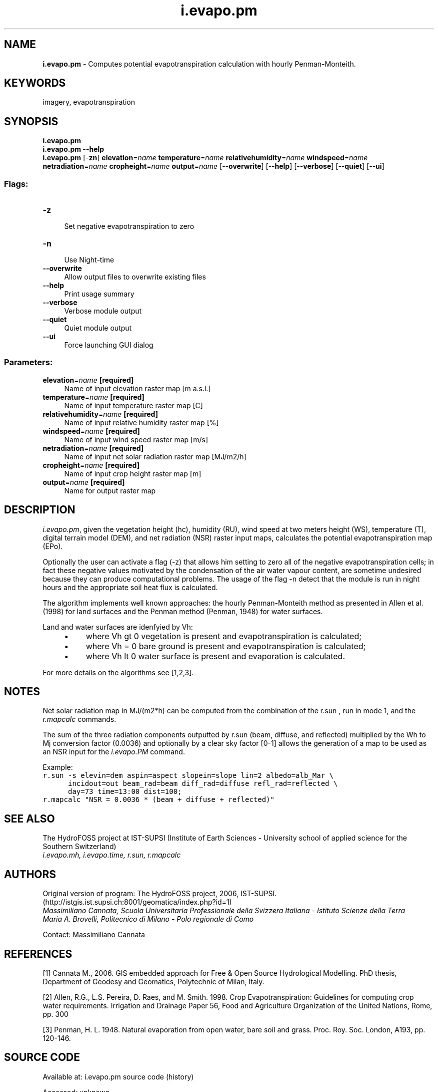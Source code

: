 .TH i.evapo.pm 1 "" "GRASS 7.8.7" "GRASS GIS User's Manual"
.SH NAME
\fI\fBi.evapo.pm\fR\fR  \- Computes potential evapotranspiration calculation with hourly Penman\-Monteith.
.SH KEYWORDS
imagery, evapotranspiration
.SH SYNOPSIS
\fBi.evapo.pm\fR
.br
\fBi.evapo.pm \-\-help\fR
.br
\fBi.evapo.pm\fR [\-\fBzn\fR] \fBelevation\fR=\fIname\fR \fBtemperature\fR=\fIname\fR \fBrelativehumidity\fR=\fIname\fR \fBwindspeed\fR=\fIname\fR \fBnetradiation\fR=\fIname\fR \fBcropheight\fR=\fIname\fR \fBoutput\fR=\fIname\fR  [\-\-\fBoverwrite\fR]  [\-\-\fBhelp\fR]  [\-\-\fBverbose\fR]  [\-\-\fBquiet\fR]  [\-\-\fBui\fR]
.SS Flags:
.IP "\fB\-z\fR" 4m
.br
Set negative evapotranspiration to zero
.IP "\fB\-n\fR" 4m
.br
Use Night\-time
.IP "\fB\-\-overwrite\fR" 4m
.br
Allow output files to overwrite existing files
.IP "\fB\-\-help\fR" 4m
.br
Print usage summary
.IP "\fB\-\-verbose\fR" 4m
.br
Verbose module output
.IP "\fB\-\-quiet\fR" 4m
.br
Quiet module output
.IP "\fB\-\-ui\fR" 4m
.br
Force launching GUI dialog
.SS Parameters:
.IP "\fBelevation\fR=\fIname\fR \fB[required]\fR" 4m
.br
Name of input elevation raster map [m a.s.l.]
.IP "\fBtemperature\fR=\fIname\fR \fB[required]\fR" 4m
.br
Name of input temperature raster map [C]
.IP "\fBrelativehumidity\fR=\fIname\fR \fB[required]\fR" 4m
.br
Name of input relative humidity raster map [%]
.IP "\fBwindspeed\fR=\fIname\fR \fB[required]\fR" 4m
.br
Name of input wind speed raster map [m/s]
.IP "\fBnetradiation\fR=\fIname\fR \fB[required]\fR" 4m
.br
Name of input net solar radiation raster map [MJ/m2/h]
.IP "\fBcropheight\fR=\fIname\fR \fB[required]\fR" 4m
.br
Name of input crop height raster map [m]
.IP "\fBoutput\fR=\fIname\fR \fB[required]\fR" 4m
.br
Name for output raster map
.SH DESCRIPTION
.PP
\fIi.evapo.pm\fR, given the vegetation height (hc), humidity (RU),
wind speed at two meters height (WS), temperature (T), digital terrain model (DEM),
and net radiation (NSR) raster input maps,
calculates the potential evapotranspiration map (EPo).
.PP
Optionally the user can activate a flag (\-z)
that allows him setting to zero all of the negative evapotranspiration cells;
in fact these negative values motivated by the condensation of the air water
vapour content, are sometime undesired because they can produce  computational
problems. The usage of the flag \-n detect that the module is run in night hours
and the appropriate soil heat flux is calculated.
.PP
The algorithm implements well known approaches: the hourly
Penman\-Monteith method as presented in Allen et al. (1998) for land
surfaces and the Penman method (Penman, 1948) for water surfaces.
.PP
Land and water surfaces are idenfyied by Vh:
.RS 4n
.IP \(bu 4n
where Vh gt 0 vegetation is present and evapotranspiration is calculated;
.IP \(bu 4n
where Vh = 0 bare ground is present and evapotranspiration is calculated;
.IP \(bu 4n
where Vh lt 0 water surface is present and evaporation is calculated.
.RE
.PP
For more details on the algorithms see [1,2,3].
.SH NOTES
.PP
Net solar radiation map in MJ/(m2*h) can be computed from the combination of the r.sun ,
run in mode 1, and the \fIr.mapcalc\fR commands.
.PP
The sum of the three radiation components outputted by r.sun (beam, diffuse, and reflected)
multiplied by the Wh to Mj conversion factor (0.0036) and optionally by a
clear sky factor [0\-1] allows the generation of a map to be used as
an NSR input for the \fIi.evapo.PM\fR command.
.PP
Example:
.br
.nf
\fC
r.sun \-s elevin=dem aspin=aspect slopein=slope lin=2 albedo=alb_Mar \(rs
      incidout=out beam_rad=beam diff_rad=diffuse refl_rad=reflected \(rs
      day=73 time=13:00 dist=100;
r.mapcalc \(dqNSR = 0.0036 * (beam + diffuse + reflected)\(dq
\fR
.fi
.SH SEE ALSO
The HydroFOSS
project at IST\-SUPSI (Institute of Earth Sciences \- University school of
applied science for the Southern Switzerland)
.br
\fI
i.evapo.mh,
i.evapo.time,
r.sun,
r.mapcalc
\fR
.SH AUTHORS
.PP
Original version of program: The HydroFOSS project, 2006, IST\-SUPSI. (http://istgis.ist.supsi.ch:8001/geomatica/index.php?id=1)
\fI
.br
Massimiliano Cannata, Scuola Universitaria Professionale della Svizzera Italiana \- Istituto Scienze della Terra
.br
Maria A. Brovelli, Politecnico di Milano \- Polo regionale di Como
\fR
.PP
Contact: Massimiliano Cannata
.SH REFERENCES
.PP
[1] Cannata M., 2006.
GIS embedded approach for Free & Open Source Hydrological Modelling. PhD thesis, Department of Geodesy and Geomatics, Polytechnic of Milan, Italy.
.PP
[2] Allen, R.G., L.S. Pereira, D. Raes, and M. Smith. 1998.
Crop Evapotranspiration: Guidelines for computing crop water requirements.
Irrigation and Drainage Paper 56, Food and Agriculture Organization of the
United Nations, Rome, pp. 300
.PP
[3] Penman, H. L. 1948. Natural evaporation from open water,
bare soil and grass. Proc. Roy. Soc. London, A193, pp. 120\-146.
.SH SOURCE CODE
.PP
Available at:
i.evapo.pm source code
(history)
.PP
Accessed: unknown
.PP
Main index |
Imagery index |
Topics index |
Keywords index |
Graphical index |
Full index
.PP
© 2003\-2022
GRASS Development Team,
GRASS GIS 7.8.7 Reference Manual
